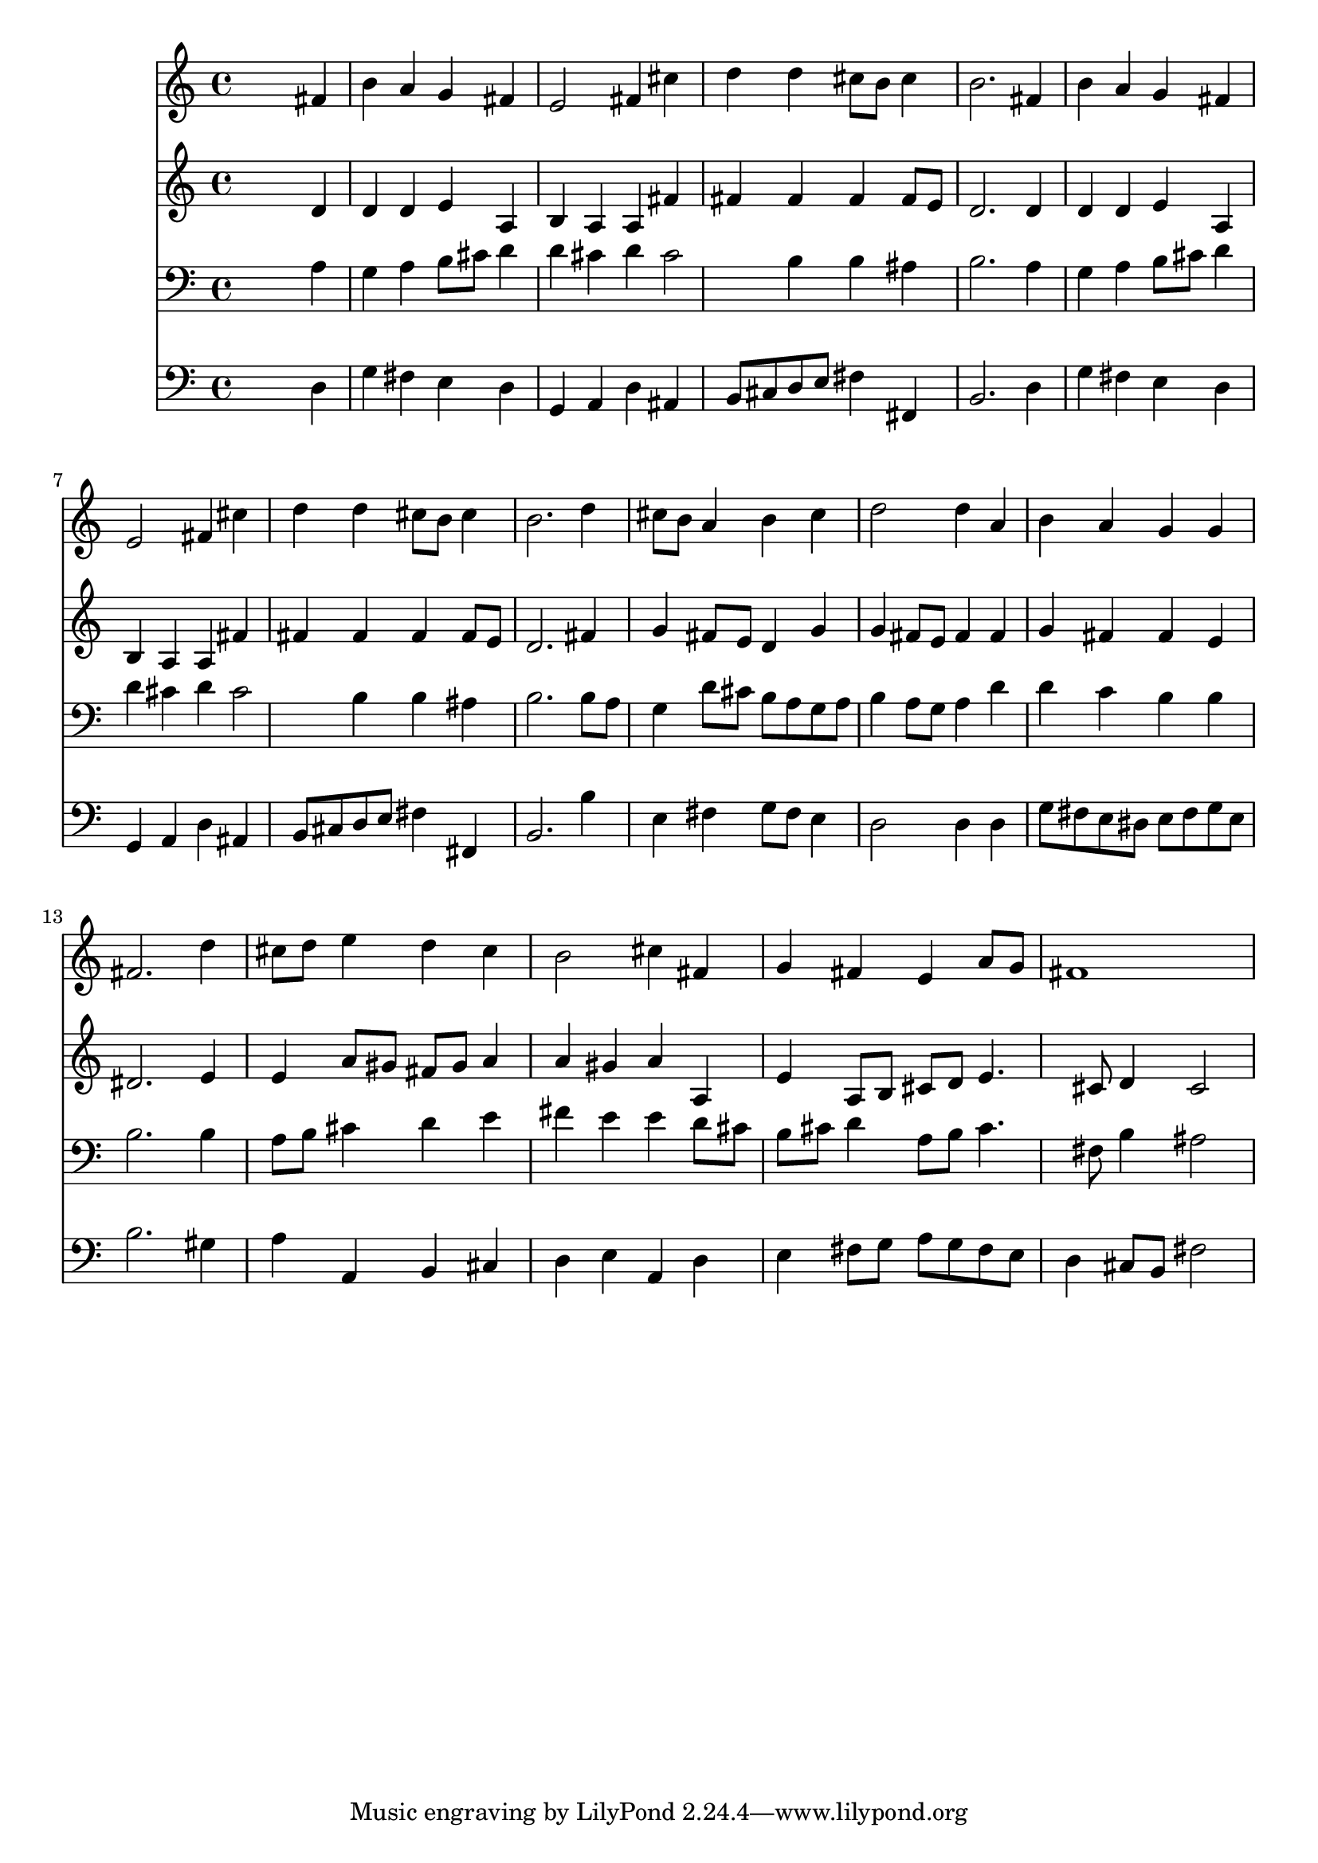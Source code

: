 % Lily was here -- automatically converted by /usr/local/lilypond/usr/bin/midi2ly from 027100b_.mid
\version "2.10.0"


trackAchannelA =  {
  
  \time 4/4 
  

  \key d \major
  
  \tempo 4 = 96 
  
}

trackA = <<
  \context Voice = channelA \trackAchannelA
>>


trackBchannelA = \relative c {
  
  % [SEQUENCE_TRACK_NAME] Instrument 1
  s2. fis'4 |
  % 2
  b a g fis |
  % 3
  e2 fis4 cis' |
  % 4
  d d cis8 b cis4 |
  % 5
  b2. fis4 |
  % 6
  b a g fis |
  % 7
  e2 fis4 cis' |
  % 8
  d d cis8 b cis4 |
  % 9
  b2. d4 |
  % 10
  cis8 b a4 b cis |
  % 11
  d2 d4 a |
  % 12
  b a g g |
  % 13
  fis2. d'4 |
  % 14
  cis8 d e4 d cis |
  % 15
  b2 cis4 fis, |
  % 16
  g fis e a8 g |
  % 17
  fis1 |
  % 18
  
}

trackB = <<
  \context Voice = channelA \trackBchannelA
>>


trackCchannelA =  {
  
  % [SEQUENCE_TRACK_NAME] Instrument 2
  
}

trackCchannelB = \relative c {
  s2. d'4 |
  % 2
  d d e a, |
  % 3
  b a a fis' |
  % 4
  fis fis fis fis8 e |
  % 5
  d2. d4 |
  % 6
  d d e a, |
  % 7
  b a a fis' |
  % 8
  fis fis fis fis8 e |
  % 9
  d2. fis4 |
  % 10
  g fis8 e d4 g |
  % 11
  g fis8 e fis4 fis |
  % 12
  g fis fis e |
  % 13
  dis2. e4 |
  % 14
  e a8 gis fis gis a4 |
  % 15
  a gis a a, |
  % 16
  e' a,8 b cis d e4. cis8 d4 cis2 |
  % 18
  
}

trackC = <<
  \context Voice = channelA \trackCchannelA
  \context Voice = channelB \trackCchannelB
>>


trackDchannelA =  {
  
  % [SEQUENCE_TRACK_NAME] Instrument 3
  
}

trackDchannelB = \relative c {
  s2. a'4 |
  % 2
  g a b8 cis d4 |
  % 3
  d cis d cis2 b4 b ais |
  % 5
  b2. a4 |
  % 6
  g a b8 cis d4 |
  % 7
  d cis d cis2 b4 b ais |
  % 9
  b2. b8 a |
  % 10
  g4 d'8 cis b a g a |
  % 11
  b4 a8 g a4 d |
  % 12
  d c b b |
  % 13
  b2. b4 |
  % 14
  a8 b cis4 d e |
  % 15
  fis e e d8 cis |
  % 16
  b cis d4 a8 b cis4. fis,8 b4 ais2 |
  % 18
  
}

trackD = <<

  \clef bass
  
  \context Voice = channelA \trackDchannelA
  \context Voice = channelB \trackDchannelB
>>


trackEchannelA =  {
  
  % [SEQUENCE_TRACK_NAME] Instrument 4
  
}

trackEchannelB = \relative c {
  s2. d4 |
  % 2
  g fis e d |
  % 3
  g, a d ais |
  % 4
  b8 cis d e fis4 fis, |
  % 5
  b2. d4 |
  % 6
  g fis e d |
  % 7
  g, a d ais |
  % 8
  b8 cis d e fis4 fis, |
  % 9
  b2. b'4 |
  % 10
  e, fis g8 fis e4 |
  % 11
  d2 d4 d |
  % 12
  g8 fis e dis e fis g e |
  % 13
  b'2. gis4 |
  % 14
  a a, b cis |
  % 15
  d e a, d |
  % 16
  e fis8 g a g fis e |
  % 17
  d4 cis8 b fis'2 |
  % 18
  
}

trackE = <<

  \clef bass
  
  \context Voice = channelA \trackEchannelA
  \context Voice = channelB \trackEchannelB
>>


\score {
  <<
    \context Staff=trackB \trackB
    \context Staff=trackC \trackC
    \context Staff=trackD \trackD
    \context Staff=trackE \trackE
  >>
}
